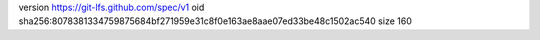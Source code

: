 version https://git-lfs.github.com/spec/v1
oid sha256:8078381334759875684bf271959e31c8f0e163ae8aae07ed33be48c1502ac540
size 160
